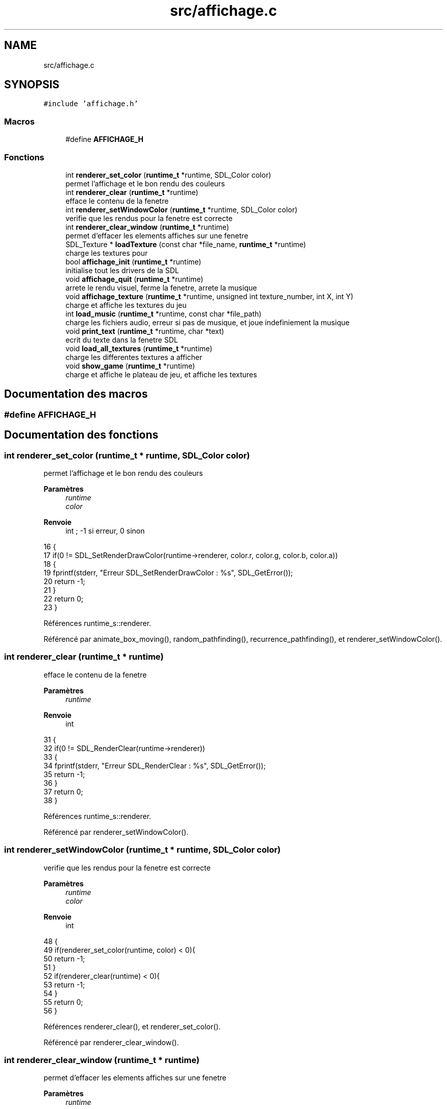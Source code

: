 .TH "src/affichage.c" 3 "Vendredi 10 Juin 2022" "Sokoban" \" -*- nroff -*-
.ad l
.nh
.SH NAME
src/affichage.c
.SH SYNOPSIS
.br
.PP
\fC#include 'affichage\&.h'\fP
.br

.SS "Macros"

.in +1c
.ti -1c
.RI "#define \fBAFFICHAGE_H\fP"
.br
.in -1c
.SS "Fonctions"

.in +1c
.ti -1c
.RI "int \fBrenderer_set_color\fP (\fBruntime_t\fP *runtime, SDL_Color color)"
.br
.RI "permet l'affichage et le bon rendu des couleurs "
.ti -1c
.RI "int \fBrenderer_clear\fP (\fBruntime_t\fP *runtime)"
.br
.RI "efface le contenu de la fenetre "
.ti -1c
.RI "int \fBrenderer_setWindowColor\fP (\fBruntime_t\fP *runtime, SDL_Color color)"
.br
.RI "verifie que les rendus pour la fenetre est correcte "
.ti -1c
.RI "int \fBrenderer_clear_window\fP (\fBruntime_t\fP *runtime)"
.br
.RI "permet d'effacer les elements affiches sur une fenetre "
.ti -1c
.RI "SDL_Texture * \fBloadTexture\fP (const char *file_name, \fBruntime_t\fP *runtime)"
.br
.RI "charge les textures pour "
.ti -1c
.RI "bool \fBaffichage_init\fP (\fBruntime_t\fP *runtime)"
.br
.RI "initialise tout les drivers de la SDL "
.ti -1c
.RI "void \fBaffichage_quit\fP (\fBruntime_t\fP *runtime)"
.br
.RI "arrete le rendu visuel, ferme la fenetre, arrete la musique "
.ti -1c
.RI "void \fBaffichage_texture\fP (\fBruntime_t\fP *runtime, unsigned int texture_number, int X, int Y)"
.br
.RI "charge et affiche les textures du jeu "
.ti -1c
.RI "int \fBload_music\fP (\fBruntime_t\fP *runtime, const char *file_path)"
.br
.RI "charge les fichiers audio, erreur si pas de musique, et joue indefiniement la musique "
.ti -1c
.RI "void \fBprint_text\fP (\fBruntime_t\fP *runtime, char *text)"
.br
.RI "ecrit du texte dans la fenetre SDL "
.ti -1c
.RI "void \fBload_all_textures\fP (\fBruntime_t\fP *runtime)"
.br
.RI "charge les differentes textures a afficher "
.ti -1c
.RI "void \fBshow_game\fP (\fBruntime_t\fP *runtime)"
.br
.RI "charge et affiche le plateau de jeu, et affiche les textures "
.in -1c
.SH "Documentation des macros"
.PP 
.SS "#define AFFICHAGE_H"

.SH "Documentation des fonctions"
.PP 
.SS "int renderer_set_color (\fBruntime_t\fP * runtime, SDL_Color color)"

.PP
permet l'affichage et le bon rendu des couleurs 
.PP
\fBParamètres\fP
.RS 4
\fIruntime\fP 
.br
\fIcolor\fP 
.RE
.PP
\fBRenvoie\fP
.RS 4
int ; -1 si erreur, 0 sinon 
.RE
.PP

.PP
.nf
16                                                           {
17     if(0 != SDL_SetRenderDrawColor(runtime->renderer, color\&.r, color\&.g, color\&.b, color\&.a))
18     {
19         fprintf(stderr, "Erreur SDL_SetRenderDrawColor : %s", SDL_GetError());
20         return -1;
21     }
22     return 0;
23 }
.fi
.PP
Références runtime_s::renderer\&.
.PP
Référencé par animate_box_moving(), random_pathfinding(), recurrence_pathfinding(), et renderer_setWindowColor()\&.
.SS "int renderer_clear (\fBruntime_t\fP * runtime)"

.PP
efface le contenu de la fenetre 
.PP
\fBParamètres\fP
.RS 4
\fIruntime\fP 
.RE
.PP
\fBRenvoie\fP
.RS 4
int 
.RE
.PP

.PP
.nf
31                                       {
32     if(0 != SDL_RenderClear(runtime->renderer))
33     {
34         fprintf(stderr, "Erreur SDL_RenderClear : %s", SDL_GetError());
35         return -1;
36     }
37     return 0;
38 }
.fi
.PP
Références runtime_s::renderer\&.
.PP
Référencé par renderer_setWindowColor()\&.
.SS "int renderer_setWindowColor (\fBruntime_t\fP * runtime, SDL_Color color)"

.PP
verifie que les rendus pour la fenetre est correcte 
.PP
\fBParamètres\fP
.RS 4
\fIruntime\fP 
.br
\fIcolor\fP 
.RE
.PP
\fBRenvoie\fP
.RS 4
int 
.RE
.PP

.PP
.nf
48 {
49     if(renderer_set_color(runtime, color) < 0){
50         return -1;
51     }
52     if(renderer_clear(runtime) < 0){
53         return -1;
54     }
55     return 0;  
56 }
.fi
.PP
Références renderer_clear(), et renderer_set_color()\&.
.PP
Référencé par renderer_clear_window()\&.
.SS "int renderer_clear_window (\fBruntime_t\fP * runtime)"

.PP
permet d'effacer les elements affiches sur une fenetre 
.PP
\fBParamètres\fP
.RS 4
\fIruntime\fP 
.RE
.PP
\fBRenvoie\fP
.RS 4
int 
.RE
.PP

.PP
.nf
65 {
66     return renderer_setWindowColor(runtime, runtime->empty);
67 }
.fi
.PP
Références runtime_s::empty, et renderer_setWindowColor()\&.
.PP
Référencé par random_pathfinding(), recurrence_pathfinding(), et show_game()\&.
.SS "SDL_Texture* loadTexture (const char * file_name, \fBruntime_t\fP * runtime)"

.PP
charge les textures pour 
.PP
\fBParamètres\fP
.RS 4
\fIfile_name\fP 
.br
\fIruntime\fP 
.RE
.PP
\fBRenvoie\fP
.RS 4
SDL_Texture* 
.RE
.PP

.PP
.nf
77 {
78     //The final texture
79     SDL_Texture* newTexture = NULL;
80 
81     //Load image at specified path
82     SDL_Surface* loadedSurface = IMG_Load( file_name );
83     if( loadedSurface == NULL )
84     {
85         fprintf(stderr, "Unable to load image %s! SDL_image Error: %s\n", file_name, IMG_GetError() );
86     }
87     else
88     {
89         //Create texture from surface pixels
90         newTexture = SDL_CreateTextureFromSurface( runtime->renderer, loadedSurface );
91         if( newTexture == NULL )
92         {
93             fprintf(stderr, "Unable to create texture from %s! SDL Error: %s\n", file_name, SDL_GetError() );
94         }
95         //Get rid of old loaded surface
96         SDL_FreeSurface( loadedSurface );
97     }
98 
99     return newTexture;
100 }
.fi
.PP
Références runtime_s::renderer\&.
.PP
Référencé par load_all_textures()\&.
.SS "bool affichage_init (\fBruntime_t\fP * runtime)"

.PP
initialise tout les drivers de la SDL 
.PP
\fBParamètres\fP
.RS 4
\fIruntime\fP 
.RE
.PP
\fBRenvoie\fP
.RS 4
true 
.PP
false 
.RE
.PP

.PP
.nf
109                                        {
110     if(SDL_Init(SDL_INIT_VIDEO | SDL_INIT_JOYSTICK) != 0){ //SDL_INIT_AUDIO
111         fprintf(stderr, "Erreur SDL_Init : %s", SDL_GetError());
112         return false;
113     }
114     runtime->win = SDL_CreateWindow("SDL2", SDL_WINDOWPOS_CENTERED, SDL_WINDOWPOS_CENTERED, 640, 480, SDL_WINDOW_SHOWN);
115     if(NULL == runtime->win)
116     {
117         fprintf(stderr, "Erreur SDL_CreateWindow : %s", SDL_GetError());
118         return false;
119     }
120     runtime->renderer = SDL_CreateRenderer(runtime->win, -1, SDL_RENDERER_ACCELERATED);
121     if(NULL == runtime->renderer)
122     {
123         fprintf(stderr, "Erreur SDL_CreateRenderer : %s", SDL_GetError());
124         return false;
125     }
126     // for(int i=0;i<NUMBER_TEXTURES;i++){
127     //     runtime->textures[i] = SDL_CreateTexture(runtime->renderer, SDL_PIXELFORMAT_RGBA8888,  SDL_TEXTUREACCESS_STATIC, SIZE_TEXTURE, SIZE_TEXTURE);
128     //     if(NULL == runtime->textures[i])
129     //     {
130     //         fprintf(stderr, "Erreur SDL_CreateTexture : %s", SDL_GetError());
131     //         return false;
132     //     }
133     // }
134     if(IMG_Init(IMG_INIT_PNG|IMG_INIT_JPG)!=(IMG_INIT_PNG|IMG_INIT_JPG)){
135         fprintf(stderr,"Erreur IMG_Init : %s\n", IMG_GetError());
136         return false;
137     }
138     if(TTF_Init()){
139         fprintf(stderr,"Erreur TTF_INIT : %s\n", TTF_GetError());
140         return false;
141     }
142     if(Mix_OpenAudio(44100, MIX_DEFAULT_FORMAT, MIX_DEFAULT_CHANNELS, 1024) == -1) //Initialisation de l'API Mixer
143     {
144         fprintf(stderr,"Erreur Mix_OpenAudio :%s\n", Mix_GetError());
145         return false;
146     }
147     load_music(runtime,"data/sounds/8bit\&.mp3");
148     return true;
149 }
.fi
.PP
Références load_music(), runtime_s::renderer, et runtime_s::win\&.
.SS "void affichage_quit (\fBruntime_t\fP * runtime)"

.PP
arrete le rendu visuel, ferme la fenetre, arrete la musique 
.PP
\fBParamètres\fP
.RS 4
\fIruntime\fP 
.RE
.PP

.PP
.nf
157                                        {
158     for(int i=0;i<NUMBER_TEXTURES;i++){
159         if(NULL != runtime->textures[i]){
160             SDL_DestroyTexture(runtime->textures[i]);
161         }
162     }
163     if(NULL != runtime->renderer){
164         SDL_DestroyRenderer(runtime->renderer);
165     }
166     if(NULL != runtime->win){
167         SDL_DestroyWindow(runtime->win);
168     }
169     if(NULL != runtime->musique){
170         Mix_FreeMusic(runtime->musique); //Liberation de la musique
171         Mix_CloseAudio(); //Fermeture de l'API
172     }
173     SDL_Quit();
174     free(runtime);
175 }
.fi
.PP
Références runtime_s::musique, NUMBER_TEXTURES, runtime_s::renderer, runtime_s::textures, et runtime_s::win\&.
.SS "void affichage_texture (\fBruntime_t\fP * runtime, unsigned int texture_number, int X, int Y)"

.PP
charge et affiche les textures du jeu 
.PP
\fBParamètres\fP
.RS 4
\fIruntime\fP 
.br
\fItexture_number\fP 
.br
\fIX\fP 
.br
\fIY\fP 
.RE
.PP

.PP
.nf
185                                                                                   {
186     SDL_Rect dest = {(int)X*SIZE_TEXTURE,(int)Y*SIZE_TEXTURE,(int)SIZE_TEXTURE,(int)SIZE_TEXTURE};
187     SDL_RenderCopy(runtime->renderer, runtime->textures[texture_number], NULL, &dest);
188 }
.fi
.PP
Références runtime_s::renderer, SIZE_TEXTURE, et runtime_s::textures\&.
.PP
Référencé par show_game()\&.
.SS "int load_music (\fBruntime_t\fP * runtime, const char * file_path)"

.PP
charge les fichiers audio, erreur si pas de musique, et joue indefiniement la musique 
.PP
\fBParamètres\fP
.RS 4
\fIruntime\fP 
.br
\fIfile_path\fP 
.RE
.PP
\fBRenvoie\fP
.RS 4
int 
.RE
.PP

.PP
.nf
197                                                          {
198     runtime->musique = Mix_LoadMUS(file_path); //Chargement de la musique
199     if(runtime->musique==NULL){
200         printf("[ERROR] loading mp3 file %s",file_path);
201         return -1;
202     }
203     Mix_PlayMusic(runtime->musique, -1); //Jouer infiniment la musique
204     return 0;
205 }
.fi
.PP
Références runtime_s::musique\&.
.PP
Référencé par affichage_init()\&.
.SS "void print_text (\fBruntime_t\fP * runtime, char * text)"

.PP
ecrit du texte dans la fenetre SDL 
.PP
\fBParamètres\fP
.RS 4
\fIruntime\fP 
.br
\fItext\fP 
.RE
.PP

.PP
.nf
212                                                {
213     //this opens a font style and sets a size
214     TTF_Font* Sans = TTF_OpenFont("Sans\&.ttf", 30);
215 
216     // as TTF_RenderText_Solid could only be used on
217     // SDL_Surface then you have to create the surface first
218     SDL_Surface* surfaceMessage = TTF_RenderText_Solid(Sans, text,(SDL_Color ){0, 0, 0,255}); 
219 
220     // now you can convert it into a texture
221     SDL_Texture* Message = SDL_CreateTextureFromSurface(runtime->renderer, surfaceMessage);
222 
223     SDL_Rect Message_rect= {0,0,100,100}; //create a rect
224     SDL_RenderCopy(runtime->renderer, Message, NULL, &Message_rect);
225 
226     // Don't forget to free your surface and texture
227     SDL_FreeSurface(surfaceMessage);
228     SDL_DestroyTexture(Message);
229 }
.fi
.PP
Références runtime_s::renderer\&.
.SS "void load_all_textures (\fBruntime_t\fP * runtime)"

.PP
charge les differentes textures a afficher 
.PP
\fBParamètres\fP
.RS 4
\fIruntime\fP 
.RE
.PP

.PP
.nf
236                                           {
237     runtime->textures[0]=loadTexture("data/textures/brick1\&.png",runtime);  
238     runtime->textures[1]=loadTexture("data/textures/caisse3\&.png",runtime); 
239     runtime->textures[2]=loadTexture("data/textures/perso2\&.png",runtime);  
240     runtime->textures[3]=loadTexture("data/textures/cible2\&.png",runtime);  
241     runtime->textures[4]=loadTexture("data/textures/caisse4\&.png",runtime); 
242     runtime->textures[5]=loadTexture("data/textures/brick2\&.png",runtime);  
243 }
.fi
.PP
Références loadTexture(), et runtime_s::textures\&.
.SS "void show_game (\fBruntime_t\fP * runtime)"

.PP
charge et affiche le plateau de jeu, et affiche les textures 
.PP
\fBParamètres\fP
.RS 4
\fIruntime\fP 
.RE
.PP
gere les differentes textures a afficher selon la situation rencontree
.PP
.nf
250                                   {
251     renderer_clear_window(runtime);
252     int max_x,max_y;
253     unsigned int index=0;
254     unsigned int x,y;
255     case_t * cell;
256     // char title[256];
257     SDL_GetWindowSize(runtime->win,&max_x,&max_y);
258     max_x=(unsigned int)(max_x*1\&.1)/runtime->texture_size;max_y=(unsigned int)(max_y*1\&.1)/runtime->texture_size;
259     liste_double_node_t *current_node = runtime->level->map->first;
260     while(current_node != NULL) {
261         x=x2x(index,runtime->level->largeur);
262         y=x2y(index,runtime->level->largeur);
263         if((int)x<max_x && (int)y<max_y){
264             cell=(case_t*)current_node->data;
265             /**
266              * @brief gere les differentes textures a afficher selon la situation rencontree
267              * 
268              */
269             switch (cell->bloc)
270             {
271                 case WALL:
272                     if(rand() % 10000 < 1){
273                         affichage_texture(runtime,5,x,y);
274                     }else{
275                         affichage_texture(runtime,0,x,y);
276                     }
277                     break;
278                 case BOX:
279                     if(cell->cible){
280                         affichage_texture(runtime,4,x,y);
281                     }else{
282                         affichage_texture(runtime,1,x,y);
283                     }
284                     break;
285                 case BODY:
286                     if(cell->cible){
287                         affichage_texture(runtime,3,x,y);
288                     }
289                     affichage_texture(runtime,2,x,y);
290                     break;
291                 default:
292                     if(cell->cible){
293                         affichage_texture(runtime,3,x,y);
294                     }
295                     break;
296             }
297         }
298         index++;
299         current_node = current_node->next;  
300     }
301     
302 }
.fi
.PP
Références affichage_texture(), Case::bloc, BODY, BOX, Case::cible, node_t::data, runtime_s::level, node_t::next, renderer_clear_window(), runtime_s::texture_size, WALL, runtime_s::win, x2x, et x2y\&.
.PP
Référencé par random_pathfinding(), recurrence_pathfinding(), et update_zoom()\&.
.SH "Auteur"
.PP 
Généré automatiquement par Doxygen pour Sokoban à partir du code source\&.
